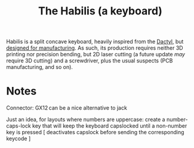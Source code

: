 #+TITLE: The Habilis (a keyboard)

Habilis is a split concave keyboard, heavily inspired from the [[https://github.com/adereth/dactyl-keyboard][Dactyl]], but [[https://en.wikipedia.org/wiki/Design_for_manufacturability][designed for manufacturing]].  As such, its production requires neither 3D printing nor precision bending, but 2D laser cutting (a future update /may/ require 3D cutting) and a screwdriver, plus the usual suspects (PCB manufacturing, and so on).

* Notes

Connector: GX12 can be a nice alternative to jack

Just an idea, for layouts where numbers are uppercase: create a number-caps-lock key that will keep the keyboard capslocked until a non-number key is pressed [ deactivates capslock before sending the corresponding keycode ]
